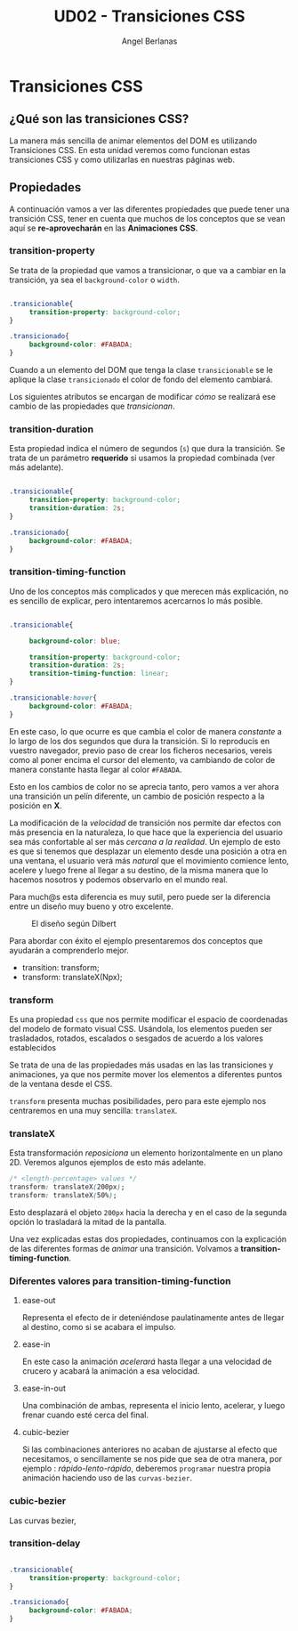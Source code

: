 #+TITLE: UD02 - Transiciones CSS
#+AUTHOR: Angel Berlanas
#+latex_header: \hypersetup{colorlinks=true,linkcolor=black}

* Transiciones CSS 

** ¿Qué son las transiciones CSS?

La manera más sencilla de animar elementos del DOM es utilizando Transiciones CSS. 
En esta unidad veremos como funcionan estas transiciones CSS y como utilizarlas en 
nuestras páginas web.

** Propiedades

A continuación vamos a ver las diferentes propiedades que puede tener una transición 
CSS, tener en cuenta que muchos de los conceptos que se vean aquí se *re-aprovecharán* en 
las *Animaciones CSS*.

*** transition-property


Se trata de la propiedad que vamos a transicionar, o que va a cambiar en la
transición, ya sea el ~background-color~ o ~width~. 

#+NAME: transition-property
#+BEGIN_SRC css

.transicionable{
     transition-property: background-color;
}

.transicionado{
     background-color: #FABADA;
}

#+END_SRC 

Cuando a un elemento del DOM que tenga la clase ~transicionable~ se le aplique
la clase ~transicionado~ el color de fondo del elemento cambiará.

Los siguientes atributos se encargan de modificar /cómo/ se realizará ese cambio
de las propiedades que /transicionan/.

*** transition-duration

Esta propiedad indica el número de segundos (~s~) que dura la transición. Se
trata de un parámetro *requerido* si usamos la propiedad combinada (ver más
adelante).

#+NAME: transition-property
#+BEGIN_SRC css

.transicionable{
     transition-property: background-color;
     transition-duration: 2s;
}

.transicionado{
     background-color: #FABADA;
}

#+END_SRC 

*** transition-timing-function


Uno de los conceptos más complicados y que merecen más explicación, no es
sencillo de explicar, pero intentaremos acercarnos lo más posible.

#+NAME: transition-property
#+BEGIN_SRC css

.transicionable{

     background-color: blue;

     transition-property: background-color;
     transition-duration: 2s;
     transition-timing-function: linear; 
}

.transicionable:hover{
     background-color: #FABADA;
}

#+END_SRC 

En este caso, lo que ocurre es que cambia el color de manera /constante/ a lo
largo de los dos segundos que dura la transición. Si lo reproducís en vuestro
navegador, previo paso de crear los ficheros necesarios, vereis como al poner
encima el cursor del elemento, va cambiando de color de manera constante hasta
llegar al color ~#FABADA~.

Esto en los cambios de color no se aprecia tanto, pero vamos a ver ahora una
transición un pelín diferente, un cambio de posición respecto a la posición en
*X*. 

La modificación de la /velocidad/ de transición nos permite dar efectos con más
presencia en la naturaleza, lo que hace que la experiencia del usuario sea más
confortable al ser más /cercana a la realidad/. Un ejemplo de esto es que si
tenemos que desplazar un elemento desde una posición a otra en una ventana, el
usuario verá más /natural/ que el movimiento comience lento, acelere y luego
frene al llegar a su destino, de la misma manera que lo hacemos nosotros y
podemos observarlo en el mundo real.

Para much@s esta diferencia es muy sutil, pero puede ser la diferencia entre un
diseño muy bueno y otro excelente.

#+CAPTION: El diseño según Dilbert
#+NAME: fig: Dilbert_001
[[file:./imgs/dilbert_disenyo.png]]


Para abordar con éxito el ejemplo presentaremos dos conceptos que ayudarán a
comprenderlo mejor.

 - transition: transform;
 - transform: translateX(Npx);

*** transform
 
     Es una propiedad ~css~ que nos permite modificar el espacio de coordenadas
     del modelo de formato visual CSS. Usándola, los elementos pueden ser
     trasladados, rotados, escalados o sesgados de acuerdo a los valores
     establecidos

     Se trata de una de las propiedades más usadas en las las transiciones y
     animaciones, ya que nos permite mover los elementos a diferentes puntos de
     la ventana desde el CSS.

     ~transform~ presenta muchas posibilidades, pero para este ejemplo nos
     centraremos en una muy sencilla: ~translateX~.

*** translateX

     Esta transformación /reposiciona/ un elemento horizontalmente en un plano
     2D. Veremos algunos ejemplos de esto más adelante.

     #+NAME: transform-translateX
     #+BEGIN_SRC css
/* <length-percentage> values */
transform: translateX(200px);
transform: translateX(50%);
     #+END_SRC

     Esto desplazará el objeto ~200px~ hacia la derecha y en el caso de la segunda
     opción lo trasladará la mitad de la pantalla.

     Una vez explicadas estas dos propiedades, continuamos con la explicación de
     las diferentes formas de /animar/ una transición. Volvamos a
     *transition-timing-function*.

*** Diferentes valores para transition-timing-function

**** ease-out

     Representa el efecto de ir deteniéndose paulatinamente antes de llegar al
     destino, como si se acabara el impulso.

**** ease-in

     En este caso la animación /acelerará/ hasta llegar a una velocidad de
     crucero y acabará la animación a esa velocidad.

**** ease-in-out

     Una combinación de ambas, representa el inicio lento, acelerar, y luego
     frenar cuando esté cerca del final.

**** cubic-bezier

     Si las combinaciones anteriores no acaban de ajustarse al efecto que
     necesitamos, o sencillamente se nos pide que sea de otra manera, por
     ejemplo : /rápido-lento-rápido/, deberemos ~programar~ nuestra propia
     animación haciendo uso de las ~curvas-bezier~.




*** cubic-bezier

    Las curvas bezier, 



*** transition-delay

#+NAME: transition-property
#+BEGIN_SRC css

.transicionable{
     transition-property: background-color;
}

.transicionado{
     background-color: #FABADA;
}

#+END_SRC 
